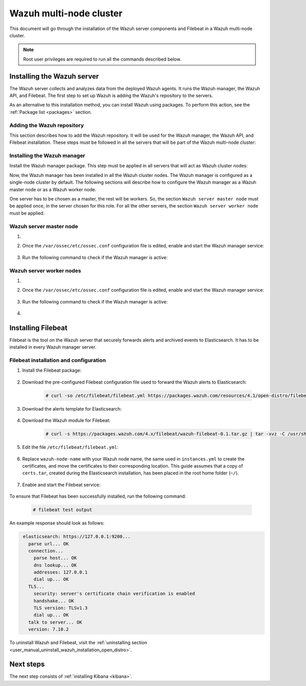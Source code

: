 .. Copyright (C) 2021 Wazuh, Inc.

.. meta:: :description: Learn how to install a Wazuh multi-node cluster

.. _wazuh_multi_node_cluster:


Wazuh multi-node cluster
=========================

This document will go through the installation of the Wazuh server components and Filebeat in a Wazuh multi-node cluster.

.. note:: Root user privileges are required to run all the commands described below.

Installing the Wazuh server
---------------------------

The Wazuh server collects and analyzes data from the deployed Wazuh agents. It runs the Wazuh manager, the Wazuh API, and Filebeat. The first step to set up Wazuh is adding the Wazuh's repository to the servers.

As an alternative to this installation method, you can install Wazuh using packages. To perform this action, see the :ref:`Package list <packages>` section. 

Adding the Wazuh repository
~~~~~~~~~~~~~~~~~~~~~~~~~~~

This section describes how to add the Wazuh repository. It will be used for the Wazuh manager, the Wazuh API, and Filebeat installation. These steps must be followed in all the servers that will be part of the Wazuh multi-node cluster:

.. tabs::



    .. group-tab:: Yum


      .. include:: ../../../../../_templates/installations/wazuh/yum/add_repository_wazuh_server.rst



    .. group-tab:: APT


      .. include:: ../../../../../_templates/installations/wazuh/deb/add_repository_wazuh_server.rst



    .. group-tab:: ZYpp


      .. include:: ../../../../../_templates/installations/wazuh/zypp/add_repository_wazuh_server.rst



Installing the Wazuh manager
~~~~~~~~~~~~~~~~~~~~~~~~~~~~

Install the Wazuh manager package. This step must be applied in all servers that will act as Wazuh cluster nodes:

.. tabs::


  .. group-tab:: Yum


    .. include:: ../../../../../_templates/installations/wazuh/yum/install_wazuh_manager.rst



  .. group-tab:: APT


    .. include:: ../../../../../_templates/installations/wazuh/deb/install_wazuh_manager.rst



  .. group-tab:: ZYpp


    .. include:: ../../../../../_templates/installations/wazuh/zypp/install_wazuh_manager.rst



Now, the Wazuh manager has been installed in all the Wazuh cluster nodes. The Wazuh manager is configured as a single-node cluster by default. The following sections will describe how to configure the Wazuh manager as a Wazuh master node or as a Wazuh worker node.

One server has to be chosen as a master, the rest will be workers. So, the section ``Wazuh server master node`` must be applied once, in the server chosen for this role. For all the other servers, the section ``Wazuh server worker node`` must be applied.


Wazuh server master node
~~~~~~~~~~~~~~~~~~~~~~~~

#. .. include:: ../../../../../_templates/installations/wazuh/common/configure_wazuh_master_node.rst


#. Once the ``/var/ossec/etc/ossec.conf`` configuration file is edited, enable and start the Wazuh manager service:

    .. include:: ../../../../../_templates/installations/wazuh/common/enable_wazuh_manager_service.rst

#. Run the following command to check if the Wazuh manager is active: 

    .. include:: ../../../../../_templates/installations/wazuh/common/check_wazuh_manager.rst

Wazuh server worker nodes
~~~~~~~~~~~~~~~~~~~~~~~~~

#. .. include:: ../../../../../_templates/installations/wazuh/common/configure_wazuh_worker_node.rst


#. Once the ``/var/ossec/etc/ossec.conf`` configuration file is edited, enable and start the Wazuh manager service:

    .. include:: ../../../../../_templates/installations/wazuh/common/enable_wazuh_manager_service.rst

#. Run the following command to check if the Wazuh manager is active: 

    .. include:: ../../../../../_templates/installations/wazuh/common/check_wazuh_manager.rst

#. .. include:: ../../../../../_templates/installations/wazuh/common/check_wazuh_cluster.rst



.. _wazuh_server_multi_node_filebeat:

Installing Filebeat
-------------------

Filebeat is the tool on the Wazuh server that securely forwards alerts and archived events to Elasticsearch.  It has to be installed in every Wazuh manager server.


Filebeat installation and configuration
~~~~~~~~~~~~~~~~~~~~~~~~~~~~~~~~~~~~~~~


#. Install the Filebeat package:

    .. tabs::


      .. group-tab:: Yum


        .. include:: ../../../../../_templates/installations/elastic/yum/install_filebeat.rst



      .. group-tab:: APT


        .. include:: ../../../../../_templates/installations/elastic/deb/install_filebeat.rst



      .. group-tab:: ZYpp


        .. include:: ../../../../../_templates/installations/elastic/zypp/install_filebeat.rst



#. Download the pre-configured Filebeat configuration file used to forward the Wazuh alerts to Elasticsearch:

    .. code-block:: console

      # curl -so /etc/filebeat/filebeat.yml https://packages.wazuh.com/resources/4.1/open-distro/filebeat/7.x/filebeat_elastic_cluster.yml

#. Download the alerts template for Elasticsearch:

    .. include:: ../../../../../_templates/installations/elastic/common/load_filebeat_template.rst


#. Download the Wazuh module for Filebeat:

    .. code-block:: console

      # curl -s https://packages.wazuh.com/4.x/filebeat/wazuh-filebeat-0.1.tar.gz | tar -xvz -C /usr/share/filebeat/module

#. Edit the file ``/etc/filebeat/filebeat.yml``:

    .. include:: ../../../../../_templates/installations/elastic/common/configure_filebeat.rst

#. Replace ``wazuh-node-name`` with your Wazuh node name, the same used in ``instances.yml`` to create the certificates, and move the certificates to their corresponding location. This guide assumes that a copy of ``certs.tar``, created during the Elasticsearch installation,  has been placed in the root home folder (``~/``). 

    .. include:: ../../../../../_templates/installations/elastic/common/copy_certificates_filebeat_wazuh_cluster.rst

#. Enable and start the Filebeat service:

    .. include:: ../../../../../_templates/installations/elastic/common/enable_filebeat.rst

To ensure that Filebeat has been successfully installed, run the following command:

    .. code-block:: console

      # filebeat test output

An example response should look as follows:

.. code-block:: none
             :class: output

              elasticsearch: https://127.0.0.1:9200...
                parse url... OK
                connection...
                  parse host... OK
                  dns lookup... OK
                  addresses: 127.0.0.1
                  dial up... OK
                TLS...
                  security: server's certificate chain verification is enabled
                  handshake... OK
                  TLS version: TLSv1.3
                  dial up... OK
                talk to server... OK
                version: 7.10.2

To uninstall Wazuh and Filebeat, visit the :ref:`uninstalling section <user_manual_uninstall_wazuh_installation_open_distro>`.

Next steps
----------

The next step consists of :ref:`installing Kibana <kibana>`.
